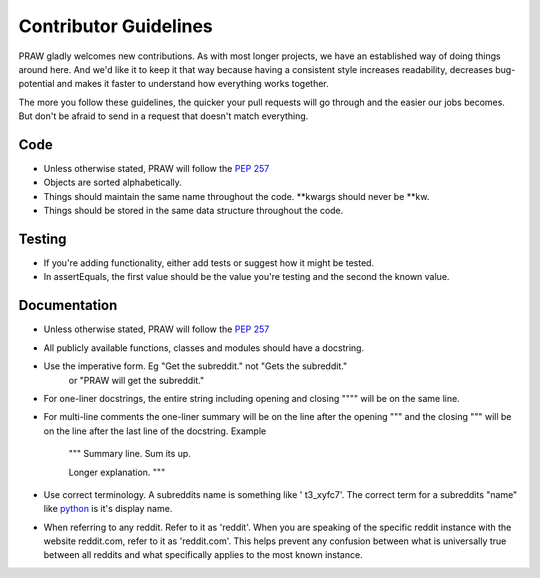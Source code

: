 .. _contributor_guidelines:

Contributor Guidelines
======================

PRAW gladly welcomes new contributions. As with most longer projects, we have
an established way of doing things around here. And we'd like it to keep it
that way because having a consistent style increases readability, decreases
bug-potential and makes it faster to understand how everything works together.

The more you follow these guidelines, the quicker your pull requests will go
through and the easier our jobs becomes. But don't be afraid to send in a
request that doesn't match everything.

Code
----

* Unless otherwise stated, PRAW will follow the :PEP:`257`
* Objects are sorted alphabetically.
* Things should maintain the same name throughout the code. \*\*kwargs should
  never be \*\*kw.
* Things should be stored in the same data structure throughout the code.

Testing
-------

* If you're adding functionality, either add tests or suggest how it might be
  tested.
* In assertEquals, the first value should be the value you're testing and the
  second the known value.

Documentation
-------------

* Unless otherwise stated, PRAW will follow the :PEP:`257`
* All publicly available functions, classes and modules should have a
  docstring.
* Use the imperative form. Eg "Get the subreddit." not "Gets the subreddit."
   or "PRAW will get the subreddit."
* For one-liner docstrings, the entire string including opening and closing
  """" will be on the same line.
* For multi-line comments the one-liner summary will be on the line after the
  opening """ and the closing """ will be on the line after the last line of
  the docstring. Example


   """  
   Summary line. Sum its up.

   Longer explanation.  
   """  

* Use correct terminology. A subreddits name is something like ' t3_xyfc7'.
  The correct term for a subreddits "name" like
  `python <http://www.reddit.com/r/python>`_ is it's display name.
* When referring to any reddit. Refer to it as 'reddit'. When you are speaking
  of the specific reddit instance with the website reddit.com, refer to it as
  'reddit.com'. This helps prevent any confusion between what is universally
  true between all reddits and what specifically applies to the most known
  instance.
